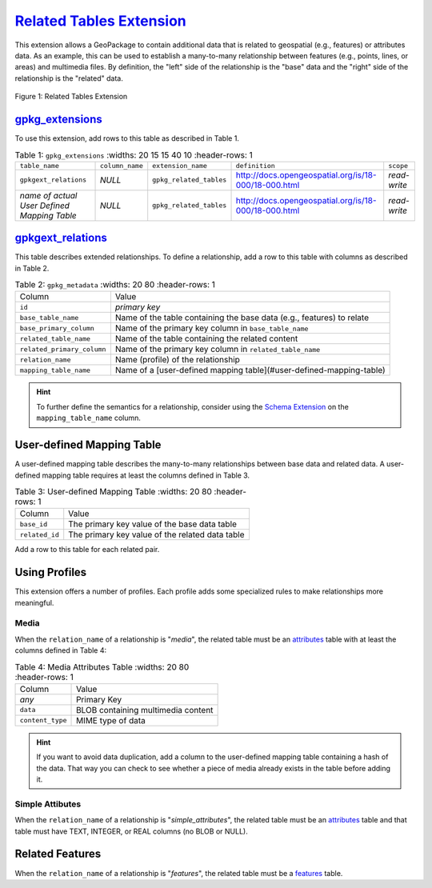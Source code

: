 `Related Tables Extension <http://docs.opengeospatial.org/is/18-000/18-000.html>`_
__________________________________________________________________________________


This extension allows a GeoPackage to contain additional data that is related to geospatial (e.g., features) or attributes data.
As an example, this can be used to establish a many-to-many relationship between features (e.g., points, lines, or areas) and multimedia files. 
By definition, the "left" side of the relationship is the "base" data and the "right" side of the relationship is the "related" data.

.. figure:: ../../img/related_tables.png
Figure 1: Related Tables Extension

`gpkg_extensions <http://docs.opengeospatial.org/is/17-066r1/17-066r1.html#gpkg_extensions>`_
---------------------------------------------------------------------------------------------

To use this extension, add rows to this table as described in Table 1.

.. list-table:: Table 1: ``gpkg_extensions``
   :widths: 20 15 15 40 10
   :header-rows: 1
   
  * - ``table_name``
    - ``column_name``
    - ``extension_name``
    - ``definition``
    - ``scope``
  * - ``gpkgext_relations``
    - *NULL*
    - ``gpkg_related_tables``
    - http://docs.opengeospatial.org/is/18-000/18-000.html
    - *read-write*
  * - *name of actual User Defined Mapping Table*
    - *NULL*
    - ``gpkg_related_tables``
    - http://docs.opengeospatial.org/is/18-000/18-000.html
    - *read-write*

`gpkgext_relations <http://docs.opengeospatial.org/is/18-000/18-000.html#_gpkgext_relations>`_
----------------------------------------------------------------------------------------------

This table describes extended relationships.
To define a relationship, add a row to this table with columns as described in Table 2.

.. list-table:: Table 2: ``gpkg_metadata``
   :widths: 20 80
   :header-rows: 1
   
  * - Column
    - Value
  * - ``id``
    - *primary key*
  * - ``base_table_name``
    - Name of the table containing the base data (e.g., features) to relate
  * - ``base_primary_column``
    - Name of the primary key column in ``base_table_name``
  * - ``related_table_name``
    - Name of the table containing the related content
  * - ``related_primary_column``
    - Name of the primary key column in ``related_table_name``
  * - ``relation_name``
    - Name (profile) of the relationship
  * - ``mapping_table_name``
    - Name of a [user-defined mapping table](#user-defined-mapping-table)

.. hint::
    To further define the semantics for a relationship, consider using the `Schema Extension <schema.rst>`_ on the ``mapping_table_name`` column.

User-defined Mapping Table
--------------------------

A user-defined mapping table describes the many-to-many relationships between base data and related data.
A user-defined mapping table requires at least the columns defined in Table 3.

.. list-table:: Table 3: User-defined Mapping Table
   :widths: 20 80
   :header-rows: 1
   
  * - Column
    - Value
  * - ``base_id``
    - The primary key value of the base data table
  * - ``related_id``
    - The primary key value of the related data table

Add a row to this table for each related pair.

Using Profiles
--------------

This extension offers a number of profiles. Each profile adds some specialized rules to make relationships more meaningful.

Media
*****

When the ``relation_name`` of a relationship is "*media*", the related table must be an `attributes <http://www.geopackage.org/guidance/getting-started.html#attributes>`_ table with at least the columns defined in Table 4:


.. list-table:: Table 4: Media Attributes Table
   :widths: 20 80
   :header-rows: 1
   
  * - Column
    - Value
  * - *any*
    - Primary Key
  * - ``data``
    - BLOB containing multimedia content
  * - ``content_type``
    - MIME type of data

.. hint::
    If you want to avoid data duplication, add a column to the user-defined mapping table containing a hash of the data. That way you can check to see whether a piece of media already exists in the table before adding it.

Simple Attibutes
****************

When the ``relation_name`` of a relationship is "*simple_attributes*", the related table must be an `attributes <http://www.geopackage.org/guidance/getting-started.html#attributes>`_ table and that table must have TEXT, INTEGER, or REAL columns (no BLOB or NULL).

Related Features
----------------

When the ``relation_name`` of a relationship is "*features*", the related table must be a `features <http://www.geopackage.org/guidance/getting-started.html#features>`_ table.
